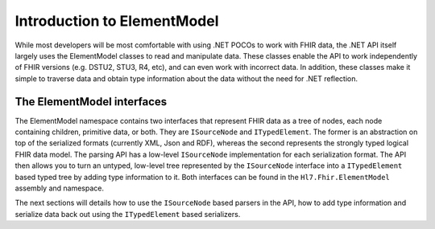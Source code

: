 .. elementmodel-intro:

============================
Introduction to ElementModel
============================
While most developers will be most comfortable with using .NET POCOs to work with FHIR data, the .NET API itself largely uses the ElementModel classes to read and manipulate data. These classes enable the API to work independently of FHIR versions (e.g. DSTU2, STU3, R4, etc), and can even work with incorrect data. In addition, these classes make it simple to traverse data and obtain type information about the data without the need for .NET reflection.

The ElementModel interfaces
---------------------------
The ElementModel namespace contains two interfaces that represent FHIR data as a tree of nodes, each node containing children, primitive data, or both. They are ``ISourceNode`` and ``ITypedElement``. The former is an abstraction on top of the serialized formats (currently XML, Json and RDF), whereas the second represents the strongly typed logical FHIR data model. The parsing API has a low-level ``ISourceNode`` implementation for each serialization format. The API then allows you to turn an untyped, low-level tree represented by the ``ISourceNode`` interface into a ``ITypedElement`` based typed tree by adding type information to it. Both interfaces can be found in the ``Hl7.Fhir.ElementModel`` assembly and namespace.

The next sections will details how to use the ``ISourceNode`` based parsers in the API, how to add type information and serialize data back out using the ``ITypedElement`` based serializers.
